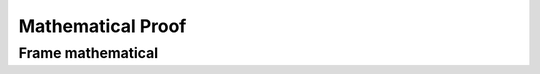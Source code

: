 .. This file is part of the OpenDSA eTextbook project. See
.. http://algoviz.org/OpenDSA for more details.
.. Copyright (c) 2012-2016 by the OpenDSA Project Contributors, and
.. distributed under an MIT open source license.

.. avmetadata::
   :author: Eunoh Cho
   :satisfies: Frame example
   :topic: Finite Automata


Mathematical Proof
=================================
Frame mathematical
--------------------------------------

.. inlineav:: Mathematical ff
   :links: AV/PIExample/MathProof.css
   :scripts: AV/PIExample/MathProof.js DataStructures/PIFrames.js 
   :output: show
